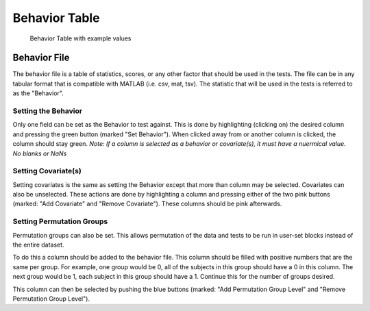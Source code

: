 Behavior Table
=============================

.. figure:: _static/behavior_table.png
    
    Behavior Table with example values


Behavior File
------------------------------------

The behavior file is a table of statistics, scores, or any other factor that should be used in the
tests. The file can be in any tabular format that is compatible with MATLAB (i.e. csv, mat, tsv).
The statistic that will be used in the tests is referred to as the "Behavior". 

Setting the Behavior
^^^^^^^^^^^^^^^^^^^^^^^^^^^^^^^^^^^

Only one field can be set as the Behavior to test against. This is done by highlighting (clicking on) 
the desired column and pressing the green button (marked "Set Behavior"). When clicked away from or another
column is clicked, the column should stay green. *Note: If a column is selected as a behavior or covariate(s),
it must have a nuermical value. No blanks or NaNs*

Setting Covariate(s)
^^^^^^^^^^^^^^^^^^^^^^^^^^^^^^^^^^^^^

Setting covariates is the same as setting the Behavior except that more than column may be selected. 
Covariates can also be unselected. These actions are done by highlighting a column and pressing either of the two pink buttons 
(marked: "Add Covariate" and "Remove Covariate"). These columns should be pink afterwards.

Setting Permutation Groups
^^^^^^^^^^^^^^^^^^^^^^^^^^^^^^^^^^^^^^^

Permutation groups can also be set. This allows permutation of the data and tests to be run in user-set blocks instead of
the entire dataset.

To do this a column should be added to the behavior file. This column should be filled with positive numbers that are the same
per group. For example, one group would be 0, all of the subjects in this group should have a 0 in this column. The next group
would be 1, each subject in this group should have a 1. Continue this for the number of groups desired. 

This column can then be selected by pushing the blue buttons (marked: "Add Permutation Group Level" and "Remove Permutation Group Level").